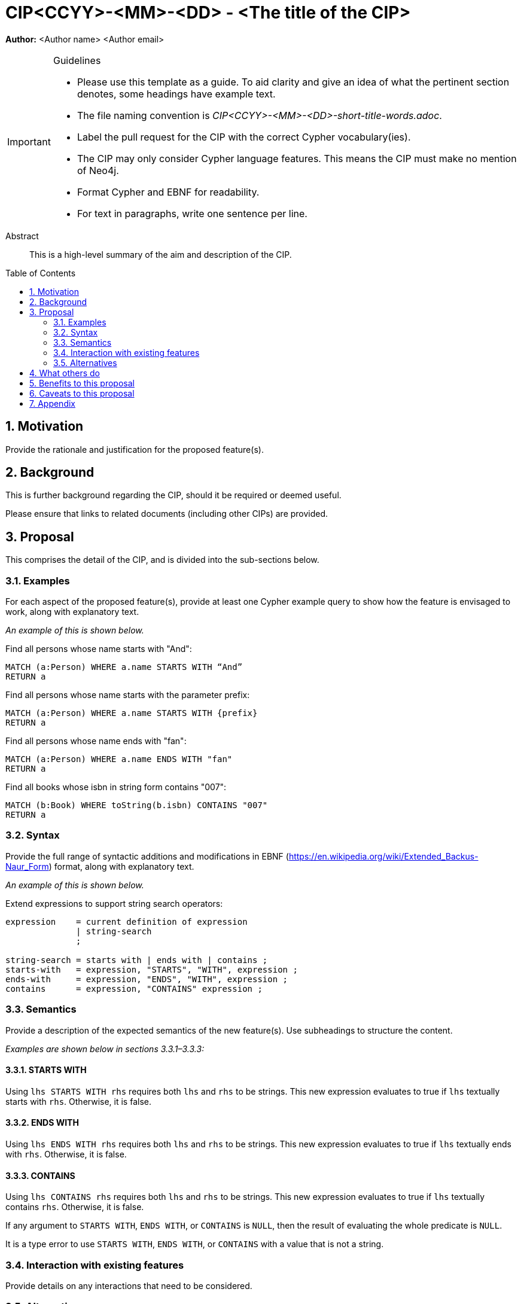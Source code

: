 = CIP<CCYY>-<MM>-<DD> - <The title of the CIP>
:numbered:
:toc:
:toc-placement: macro
:source-highlighter: codemirror

*Author:* <Author name> <Author email>

[IMPORTANT]
.Guidelines
====
* Please use this template as a guide.
  To aid clarity and give an idea of what the pertinent section denotes, some headings have example text.

* The file naming convention is _CIP<CCYY>-<MM>-<DD>-short-title-words.adoc_.

* Label the pull request for the CIP with the correct Cypher vocabulary(ies).

* The CIP may only consider Cypher language features.
  This means the CIP must make no mention of Neo4j.

* Format Cypher and EBNF for readability.

* For text in paragraphs, write one sentence per line.
====

[abstract]
.Abstract
--
This is a high-level summary of the aim and description of the CIP.
--

toc::[]


== Motivation

Provide the rationale and justification for the proposed feature(s).

== Background

This is further background regarding the CIP, should it be required or deemed useful.

Please ensure that links to related documents (including other CIPs) are provided.

== Proposal

This comprises the detail of the CIP, and is divided into the sub-sections below.

=== Examples

For each aspect of the proposed feature(s), provide at least one Cypher example query to show how the feature is envisaged to work, along with explanatory text.

_An example of this is shown below._

Find all persons whose name starts with "And":
[source, cypher]
----
MATCH (a:Person) WHERE a.name STARTS WITH “And”
RETURN a
----

Find all persons whose name starts with the parameter prefix:
[source, cypher]
----
MATCH (a:Person) WHERE a.name STARTS WITH {prefix}
RETURN a
----

Find all persons whose name ends with "fan":
[source, cypher]
----
MATCH (a:Person) WHERE a.name ENDS WITH "fan"
RETURN a
----

Find all books whose isbn in string form contains "007":
[source, cypher]
----
MATCH (b:Book) WHERE toString(b.isbn) CONTAINS "007"
RETURN a
----

=== Syntax

Provide the full range of syntactic additions and modifications in EBNF (https://en.wikipedia.org/wiki/Extended_Backus-Naur_Form) format, along with explanatory text.

_An example of this is shown below._

Extend expressions to support string search operators:
[source, ebnf]
----
expression    = current definition of expression
              | string-search
              ;

string-search = starts with | ends with | contains ;
starts-with   = expression, "STARTS", "WITH", expression ;
ends-with     = expression, "ENDS", "WITH", expression ;
contains      = expression, "CONTAINS" expression ;
----

=== Semantics

Provide a description of the expected semantics of the new feature(s).
Use subheadings to structure the content.

_Examples are shown below in sections 3.3.1–3.3.3:_

==== STARTS WITH

Using `lhs STARTS WITH rhs` requires both `lhs` and `rhs` to be strings.
This new expression evaluates to true if `lhs` textually starts with `rhs`.
Otherwise, it is false.

==== ENDS WITH

Using `lhs ENDS WITH rhs` requires both `lhs` and `rhs` to be strings.
This new expression evaluates to true if `lhs` textually ends with `rhs`.
Otherwise, it is false.

==== CONTAINS

Using `lhs CONTAINS rhs` requires both `lhs` and `rhs` to be strings.
This new expression evaluates to true if `lhs` textually contains `rhs`.
Otherwise, it is false.

If any argument to `STARTS WITH`, `ENDS WITH`, or `CONTAINS` is `NULL`, then the result of evaluating the whole predicate is `NULL`.

It is a type error to use `STARTS WITH`, `ENDS WITH`, or `CONTAINS` with a value that is not a string.

=== Interaction with existing features

Provide details on any interactions that need to be considered.

=== Alternatives

List any alternatives here; e.g. new keywords, a smaller feature set etc.

== What others do

If applicable, include a feature comparison table, along with any useful links.

To provide a well-rounded comparison, please ensure the inclusion of at least one SQL-based implementation -- such as DB2 or Postgres -- as well as SPARQL.
If you require any assistance or pointers to the latter, please contact petra.selmer@neotechnology.com.

== Benefits to this proposal

List the benefits here.

== Caveats to this proposal

List any caveats here.
These may include omissions, reasons for non-conformance with other features and so on.

== Appendix

Put any supplementary information here.
